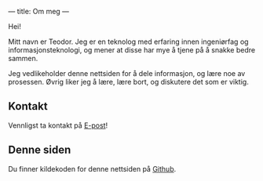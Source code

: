---
title: Om meg
---

Hei!

Mitt navn er Teodor. Jeg er en teknolog med erfaring innen ingeniørfag og
informasjonsteknologi, og mener at disse har mye å tjene på å snakke bedre
sammen.

Jeg vedlikeholder denne nettsiden for å dele informasjon, og lære noe av
prosessen. Øvrig liker jeg å lære, lære bort, og diskutere det som er viktig.

** Kontakt
Vennligst ta kontakt på [[mailto:contact+web@teodorheggelund.com][E-post]]!
** Denne siden
Du finner kildekoden for denne nettsiden på [[https://github.com/teodorlu/teodorheggelund.no][Github]].
